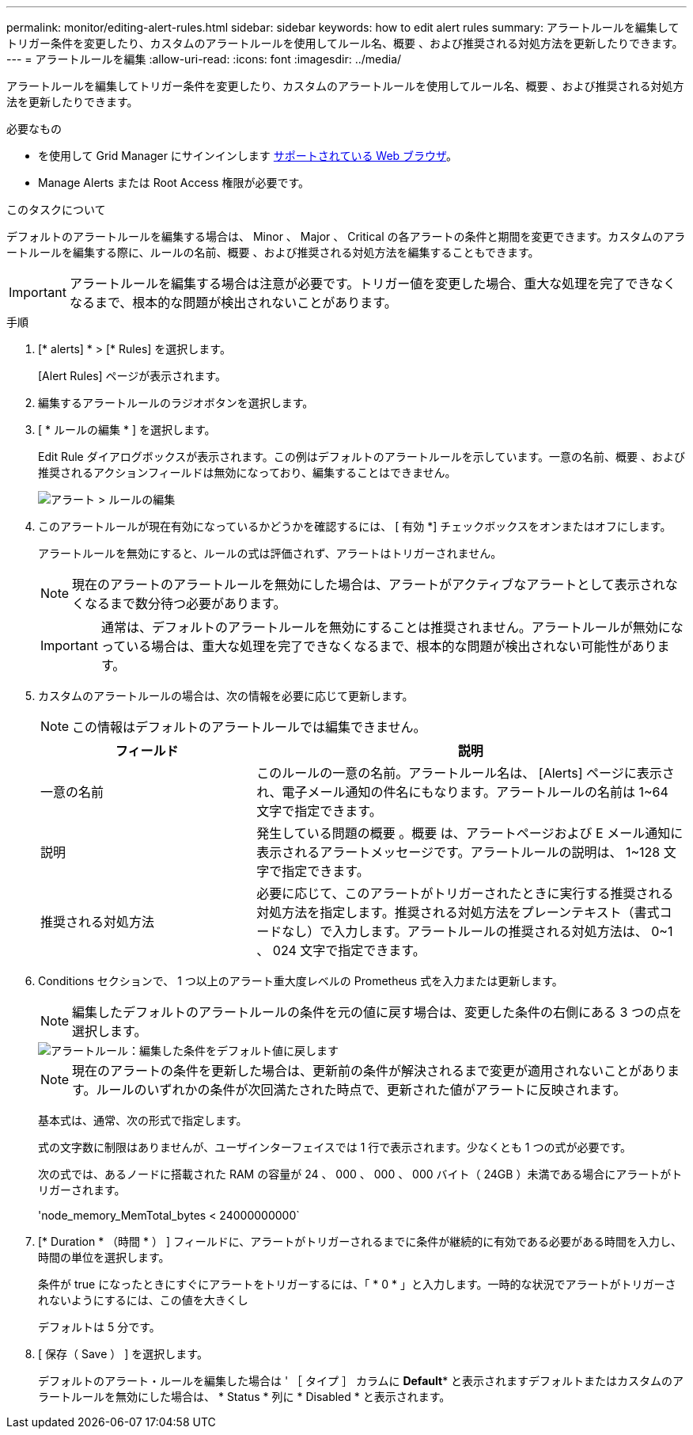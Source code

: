 ---
permalink: monitor/editing-alert-rules.html 
sidebar: sidebar 
keywords: how to edit alert rules 
summary: アラートルールを編集してトリガー条件を変更したり、カスタムのアラートルールを使用してルール名、概要 、および推奨される対処方法を更新したりできます。 
---
= アラートルールを編集
:allow-uri-read: 
:icons: font
:imagesdir: ../media/


[role="lead"]
アラートルールを編集してトリガー条件を変更したり、カスタムのアラートルールを使用してルール名、概要 、および推奨される対処方法を更新したりできます。

.必要なもの
* を使用して Grid Manager にサインインします xref:../admin/web-browser-requirements.adoc[サポートされている Web ブラウザ]。
* Manage Alerts または Root Access 権限が必要です。


.このタスクについて
デフォルトのアラートルールを編集する場合は、 Minor 、 Major 、 Critical の各アラートの条件と期間を変更できます。カスタムのアラートルールを編集する際に、ルールの名前、概要 、および推奨される対処方法を編集することもできます。


IMPORTANT: アラートルールを編集する場合は注意が必要です。トリガー値を変更した場合、重大な処理を完了できなくなるまで、根本的な問題が検出されないことがあります。

.手順
. [* alerts] * > [* Rules] を選択します。
+
[Alert Rules] ページが表示されます。

. 編集するアラートルールのラジオボタンを選択します。
. [ * ルールの編集 * ] を選択します。
+
Edit Rule ダイアログボックスが表示されます。この例はデフォルトのアラートルールを示しています。一意の名前、概要 、および推奨されるアクションフィールドは無効になっており、編集することはできません。

+
image::../media/alert_rules_edit_rule.png[アラート > ルールの編集]

. このアラートルールが現在有効になっているかどうかを確認するには、 [ 有効 *] チェックボックスをオンまたはオフにします。
+
アラートルールを無効にすると、ルールの式は評価されず、アラートはトリガーされません。

+

NOTE: 現在のアラートのアラートルールを無効にした場合は、アラートがアクティブなアラートとして表示されなくなるまで数分待つ必要があります。

+

IMPORTANT: 通常は、デフォルトのアラートルールを無効にすることは推奨されません。アラートルールが無効になっている場合は、重大な処理を完了できなくなるまで、根本的な問題が検出されない可能性があります。

. カスタムのアラートルールの場合は、次の情報を必要に応じて更新します。
+

NOTE: この情報はデフォルトのアラートルールでは編集できません。

+
[cols="1a,2a"]
|===
| フィールド | 説明 


 a| 
一意の名前
 a| 
このルールの一意の名前。アラートルール名は、 [Alerts] ページに表示され、電子メール通知の件名にもなります。アラートルールの名前は 1~64 文字で指定できます。



 a| 
説明
 a| 
発生している問題の概要 。概要 は、アラートページおよび E メール通知に表示されるアラートメッセージです。アラートルールの説明は、 1~128 文字で指定できます。



 a| 
推奨される対処方法
 a| 
必要に応じて、このアラートがトリガーされたときに実行する推奨される対処方法を指定します。推奨される対処方法をプレーンテキスト（書式コードなし）で入力します。アラートルールの推奨される対処方法は、 0~1 、 024 文字で指定できます。

|===
. Conditions セクションで、 1 つ以上のアラート重大度レベルの Prometheus 式を入力または更新します。
+

NOTE: 編集したデフォルトのアラートルールの条件を元の値に戻す場合は、変更した条件の右側にある 3 つの点を選択します。

+
image::../media/alert_rules_edit_revert_to_default.png[アラートルール：編集した条件をデフォルト値に戻します]

+

NOTE: 現在のアラートの条件を更新した場合は、更新前の条件が解決されるまで変更が適用されないことがあります。ルールのいずれかの条件が次回満たされた時点で、更新された値がアラートに反映されます。

+
基本式は、通常、次の形式で指定します。

+
[metric][operator][value]

+
式の文字数に制限はありませんが、ユーザインターフェイスでは 1 行で表示されます。少なくとも 1 つの式が必要です。

+
次の式では、あるノードに搭載された RAM の容量が 24 、 000 、 000 、 000 バイト（ 24GB ）未満である場合にアラートがトリガーされます。

+
'node_memory_MemTotal_bytes < 24000000000`

. [* Duration * （時間 * ） ] フィールドに、アラートがトリガーされるまでに条件が継続的に有効である必要がある時間を入力し、時間の単位を選択します。
+
条件が true になったときにすぐにアラートをトリガーするには、「 * 0 * 」と入力します。一時的な状況でアラートがトリガーされないようにするには、この値を大きくし

+
デフォルトは 5 分です。

. [ 保存（ Save ） ] を選択します。
+
デフォルトのアラート・ルールを編集した場合は ' ［ タイプ ］ カラムに *Default** と表示されますデフォルトまたはカスタムのアラートルールを無効にした場合は、 * Status * 列に * Disabled * と表示されます。


